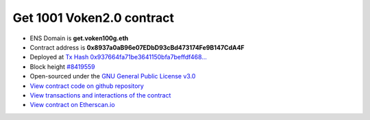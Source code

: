 .. _get_1001voken_contract:

Get 1001 Voken2.0 contract
==========================

|logo_etherscan_verified| |logo_github| |logo_verified|

- ENS Domain is **get.voken100g.eth**
- Contract address is **0x8937a0aB96e07EDbD93cBd473174Fe9B147CdA4F**
- Deployed at `Tx Hash 0x937664fa71be3641150bfa7beffdf468...`_
- Block height `#8419559`_
- Open-sourced under the `GNU General Public License v3.0`_
- `View contract code on github repository`_
- `View transactions and interactions of the contract`_
- `View contract on Etherscan.io`_

.. _Tx Hash 0x937664fa71be3641150bfa7beffdf468...:
   https://etherscan.io/tx/0x937664fa71be3641150bfa7beffdf4684efc11caafd85fb2e8848264a2faba8e
.. _#8419559:
   https://etherscan.io/block/8419559
.. _GNU General Public License v3.0:
   https://github.com/voken100g/contracts/blob/master/LICENSE
.. _View contract code on github repository:
   https://github.com/voken100g/contracts/blob/master/Get1001Voken2.sol
.. _View transactions and interactions of the contract:
   https://etherscan.io/address/0x8937a0aB96e07EDbD93cBd473174Fe9B147CdA4F
.. _View contract on Etherscan.io:
   https://etherscan.io/address/0x8937a0aB96e07EDbD93cBd473174Fe9B147CdA4F#readContract

.. |logo_github| image:: /_static/logos/github.svg
   :width: 36px
   :height: 36px

.. |logo_etherscan_verified| image:: /_static/logos/etherscan_verified.svg
   :width: 36px
   :height: 36px

.. |logo_verified| image:: /_static/logos/verified.svg
   :width: 36px
   :height: 36px




